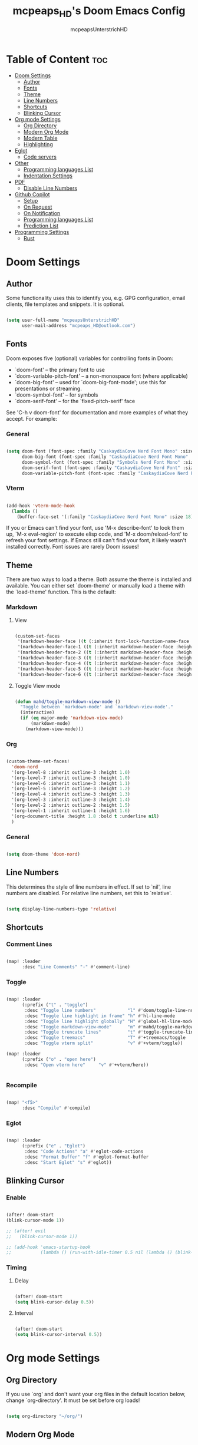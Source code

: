 #+title: mcpeaps_HD's Doom Emacs Config
#+author: mcpeapsUnterstrichHD
#+description: my personal Doom Emacs Config
#+startup: showeverything
#+options: toc:2

* Table of Content :toc:
- [[#doom-settings][Doom Settings]]
  - [[#author][Author]]
  - [[#fonts][Fonts]]
  - [[#theme][Theme]]
  - [[#line-numbers][Line Numbers]]
  - [[#shortcuts][Shortcuts]]
  - [[#blinking-cursor][Blinking Cursor]]
- [[#org-mode-settings][Org mode Settings]]
  - [[#org-directory][Org Directory]]
  - [[#modern-org-mode][Modern Org Mode]]
  - [[#modern-table][Modern Table]]
  - [[#highlighting][Highlighting]]
- [[#eglot][Eglot]]
  - [[#code-servers][Code servers]]
- [[#other][Other]]
  - [[#programming-languages-list][Programming languages List]]
  - [[#indentation-settings][Indentation Settings]]
- [[#pdf][PDF]]
  - [[#disable-line-numbers][Disable Line Numbers]]
- [[#github-copilot][Github Copilot]]
  - [[#setup][Setup]]
  - [[#on-request][On Request]]
  - [[#on-notification][On Notification]]
  - [[#programming-languages-list-1][Programming languages List]]
  - [[#prediction-list][Prediction List]]
- [[#programming-settings][Programming Settings]]
  - [[#rust][Rust]]

* Doom Settings

** Author

Some functionality uses this to identify you, e.g. GPG configuration, email
clients, file templates and snippets. It is optional.

#+begin_src emacs-lisp

(setq user-full-name "mcpeapsUnterstrichHD"
      user-mail-address "mcpeaps_HD@outlook.com")

#+end_src

** Fonts

Doom exposes five (optional) variables for controlling fonts in Doom:

- `doom-font' -- the primary font to use
- `doom-variable-pitch-font' -- a non-monospace font (where applicable)
- `doom-big-font' -- used for `doom-big-font-mode'; use this for
  presentations or streaming.
- `doom-symbol-font' -- for symbols
- `doom-serif-font' -- for the `fixed-pitch-serif' face

See 'C-h v doom-font' for documentation and more examples of what they
accept. For example:

*** General

#+begin_src emacs-lisp

(setq doom-font (font-spec :family "CaskaydiaCove Nerd Font Mono" :size 18)
      doom-big-font (font-spec :family "CaskaydiaCove Nerd Font Mono" :size 24)
      doom-symbol-font (font-spec :family "Symbols Nerd Font Mono" :size 18)
      doom-serif-font (font-spec :family "CaskaydiaCove Nerd Font" :size 18)
      doom-variable-pitch-font (font-spec :family "CaskaydiaCove Nerd Font Propo" :size 18))

#+end_src

*** Vterm

#+begin_src emacs-lisp

(add-hook 'vterm-mode-hook
  (lambda ()
    (buffer-face-set '(:family "CaskaydiaCove Nerd Font Mono" :size 18))))

#+end_src

If you or Emacs can't find your font, use 'M-x describe-font' to look them
up, `M-x eval-region' to execute elisp code, and 'M-x doom/reload-font' to
refresh your font settings. If Emacs still can't find your font, it likely
wasn't installed correctly. Font issues are rarely Doom issues!

** Theme

There are two ways to load a theme. Both assume the theme is installed and
available. You can either set `doom-theme' or manually load a theme with the
`load-theme' function. This is the default:

*** Markdown

**** View

#+begin_src emacs-lisp

(custom-set-faces
 '(markdown-header-face ((t (:inherit font-lock-function-name-face :weight bold :family "variable-pitch"))))
 '(markdown-header-face-1 ((t (:inherit markdown-header-face :height 1.6))))
 '(markdown-header-face-2 ((t (:inherit markdown-header-face :height 1.5))))
 '(markdown-header-face-3 ((t (:inherit markdown-header-face :height 1.4))))
 '(markdown-header-face-4 ((t (:inherit markdown-header-face :height 1.3))))
 '(markdown-header-face-5 ((t (:inherit markdown-header-face :height 1.2))))
 '(markdown-header-face-6 ((t (:inherit markdown-header-face :height 1.1)))))

#+end_src

**** Toggle View mode

#+begin_src emacs-lisp

(defun mahd/toggle-markdown-view-mode ()
  "Toggle between `markdown-mode' and `markdown-view-mode'."
  (interactive)
  (if (eq major-mode 'markdown-view-mode)
      (markdown-mode)
    (markdown-view-mode)))

#+end_src

*** Org

#+begin_src emacs-lisp

(custom-theme-set-faces!
  'doom-nord
  '(org-level-8 :inherit outline-3 :height 1.0)
  '(org-level-7 :inherit outline-3 :height 1.0)
  '(org-level-6 :inherit outline-3 :height 1.1)
  '(org-level-5 :inherit outline-3 :height 1.2)
  '(org-level-4 :inherit outline-3 :height 1.3)
  '(org-level-3 :inherit outline-3 :height 1.4)
  '(org-level-2 :inherit outline-2 :height 1.5)
  '(org-level-1 :inherit outline-1 :height 1.6)
  '(org-document-title :height 1.8 :bold t :underline nil)
  )

#+end_src

*** General

#+begin_src emacs-lisp

(setq doom-theme 'doom-nord)

#+end_src

** Line Numbers

This determines the style of line numbers in effect. If set to `nil', line
numbers are disabled. For relative line numbers, set this to `relative'.

#+begin_src emacs-lisp

(setq display-line-numbers-type 'relative)

#+end_src

** Shortcuts

*** Comment Lines

#+begin_src emacs-lisp

(map! :leader
      :desc "Line Comments" "-" #'comment-line)

#+end_src

*** Toggle

#+begin_src emacs-lisp

(map! :leader
      (:prefix ("t" . "toggle")
       :desc "Toggle line numbers"            "l" #'doom/toggle-line-numbers
       :desc "Toggle line highlight in frame" "h" #'hl-line-mode
       :desc "Toggle line highlight globally" "H" #'global-hl-line-mode
       :desc "Toggle markdown-view-mode"      "m" #'mahd/toggle-markdown-view-mode
       :desc "Toggle truncate lines"          "t" #'toggle-truncate-lines
       :desc "Toggle treemacs"                "T" #'+treemacs/toggle
       :desc "Toggle vterm split"             "v" #'+vterm/toggle))

(map! :leader
      (:prefix ("o" . "open here")
       :desc "Open vterm here"     "v" #'+vterm/here))


#+end_src

*** Recompile

#+begin_src emacs-lisp

(map! "<f5>"
      :desc "Compile" #'compile)

#+end_src

*** Eglot

#+begin_src emacs-lisp

(map! :leader
      (:prefix ("e" . "Eglot")
       :desc "Code Actions" "a" #'eglot-code-actions
       :desc "Format Buffer" "f" #'eglot-format-buffer
       :desc "Start Eglot" "s" #'eglot))

#+end_src

** Blinking Cursor

*** Enable

#+begin_src emacs-lisp

(after! doom-start
(blink-cursor-mode 1))

;; (after! evil
;;   (blink-cursor-mode 1))

;; (add-hook 'emacs-startup-hook
;;           (lambda () (run-with-idle-timer 0.5 nil (lambda () (blink-cursor-mode 1)))))

#+end_src

*** Timing

**** Delay

#+begin_src emacs-lisp

(after! doom-start
(setq blink-cursor-delay 0.5))

#+end_src

**** Interval

#+begin_src emacs-lisp

(after! doom-start
(setq blink-cursor-interval 0.5))

#+end_src

* Org mode Settings

** Org Directory

If you use `org' and don't want your org files in the default location below,
change `org-directory'. It must be set before org loads!

#+begin_src emacs-lisp

(setq org-directory "~/org/")

#+end_src

** Modern Org Mode

#+begin_src emacs-lisp

(add-hook 'org-mode-hook #'org-modern-mode)

#+end_src

** Modern Table

#+begin_src emacs-lisp

(setq org-modern-table-vertical 1)
(setq org-modern-table t)

#+end_src

** TODO Highlighting

#+begin_src emacs-lisp

(add-hook 'org-mode-hook #'hl-todo-mode)

#+end_src


* Eglot

** Code servers

#+begin_src emacs-lisp

(after! eglot
  (add-to-list 'eglot-server-programs '(rustic-mode . ("rust-analyzer"))))

#+end_src

* Other


Whenever you reconfigure a package, make sure to wrap your config in an
`after!' block, otherwise Doom's defaults may override your settings. E.g.

  (after! PACKAGE
    (setq x y))

The exceptions to this rule:

  - Setting file/directory variables (like `org-directory')
  - Setting variables which explicitly tell you to set them before their
    package is loaded (see 'C-h v VARIABLE' to look up their documentation).
  - Setting doom variables (which start with 'doom-' or '+').

Here are some additional functions/macros that will help you configure Doom.

- `load!' for loading external *.el files relative to this one
- `use-package!' for configuring packages
- `after!' for running code after a package has loaded
- `add-load-path!' for adding directories to the `load-path', relative to
  this file. Emacs searches the `load-path' when you load packages with
  `require' or `use-package'.
- `map!' for binding new keys

To get information about any of these functions/macros, move the cursor over
the highlighted symbol at press 'K' (non-evil users must press 'C-c c k').
This will open documentation for it, including demos of how they are used.
Alternatively, use `C-h o' to look up a symbol (functions, variables, faces,
etc).

You can also try 'gd' (or 'C-c c d') to jump to their definition and see how
they are implemented.

** Programming languages List

#+begin_src emacs-lisp

(defvar programmingLanguages
  '(("java" . "java")
    ("c" . "c")
    ("cpp" . "cpp")
    ("python" . "py")
    ("javascript" . "js")
    ("javascriptreact" . "jsx")
    ("typescript" . "ts")
    ("typescriptreact" . "tsx")
    ("rust" . "rust")
    ("html" . "html")
    ("css" . "css")
    ("swift" . "swift")
    ("emacs-lisp" . "el")
    ("sql" . "sql")))

#+end_src
** Indentation Settings

*** General

Standard-Indentation für alle relevanten Modes auf 2 setzen

#+begin_src emacs-lisp

(setq-default indent-tabs-mode nil) ; keine Tabs, nur Spaces
(setq-default tab-width 2)
(setq-default standard-indent 2)

#+end_src

*** Mode specific indentation settings

Mode-spezifische Einstellungen

#+begin_src emacs-lisp

(add-hook 'prog-mode-hook (lambda ()
                            (setq-local indent-tabs-mode nil) ; keine Tabs, nur Spaces
                            (setq-local tab-width 2)
                            (setq-local standard-indent 2)))

#+end_src

*** Explicit Modes indentation settings

Häufige Modes explizit

#+begin_src emacs-lisp
(add-hook 'python-mode-hook (lambda () (setq-local python-indent-offset 2)))
(add-hook 'js-mode-hook     (lambda () (setq-local js-indent-level 2)))
(add-hook 'typescript-mode-hook (lambda () (setq-local typescript-indent-level 2)))
(add-hook 'c-mode-hook      (lambda () (setq-local c-basic-offset 2)))
(add-hook 'c++-mode-hook    (lambda () (setq-local c-basic-offset 2)))
(add-hook 'rust-mode-hook   (lambda () (setq-local rust-indent-offset 2)))
(add-hook 'swift-mode-hook  (lambda () (setq-local swift-indent-offset 2)))
(add-hook 'java-mode-hook   (lambda () (setq-local c-basic-offset 2)))
(add-hook 'html-mode-hook   (lambda () (setq-local sgml-basic-offset 2)))
(add-hook 'web-mode-hook   (lambda () (setq-local web-mode-markup-indent-offset 2)))
(add-hook 'css-mode-hook    (lambda () (setq-local css-indent-offset 2)))
(add-hook 'elisp-mode-hook  (lambda () (setq-local lisp-indent-offset 2)))
(add-hook 'org-mode-hook    (lambda () (setq-local org-indent-offset 2)))
#+end_src

*** Copilot Indentation settings

#+begin_src emacs-lisp

(after! copilot
  (setq copilot-indent-offset-warning-disable t)

  (setq copilot-major-mode-alist
        '((python-mode . 2)
          (js-mode . 2)
          (typescript-mode . 2)
          (c-mode . 2)
          (c++-mode . 2)
          (rust-mode . 2)
          (swift-mode . 2)
          (java-mode . 2)
          (html-mode . 2)
          (css-mode . 2)
          (emacs-lisp-mode . 2)
          (org-mode . 2)))
)
#+end_src

* PDF

** Disable Line Numbers

#+begin_src emacs-lisp

(add-hook 'pdf-view-mode-hook #'(lambda () (interactive) (display-line-numbers-mode -1)))

#+end_src

* Github Copilot

** Setup

*** Normal

#+begin_src emacs-lisp

;; accept completion from copilot and fallback to company
(use-package! copilot
  :hook (prog-mode . copilot-mode)
  :hook (org-mode . copilot-mode)
  :bind (:map copilot-completion-map
              ("<tab>" . 'copilot-accept-completion)
              ("TAB" . 'copilot-accept-completion)
              ("C-TAB" . 'copilot-accept-completion-by-word)
              ("C-<tab>" . 'copilot-accept-completion-by-word)))

#+end_src

*** Fallback for Evil Insert Mode

#+begin_src emacs-lisp

(after! (evil copilot)
  ;; Define the custom function that either accepts the completion or does the default behavior
  (defun mahd/copilot-tab-or-default ()
    (interactive)
    (if (and (bound-and-true-p copilot-mode)
             ;; Add any other conditions to check for active copilot suggestions if necessary
             )
        (copilot-accept-completion)
      (indent-for-tab-command))) ; Default action to insert a tab. Adjust as needed.

  ;; Bind the custom function to <tab> in Evil's insert state
  (evil-define-key 'insert 'global (kbd "<tab>") 'mahd/copilot-tab-or-default))

#+end_src

** On Request

Register a handler to be called when a request of type method is received. Return JSON serializable as result or calling jsonrpc-error for errors. [[https://www.gnu.org/software/emacs/manual/html_node/elisp/JSONRPC-Overview.html][readmore]]

Display desktop notification if emacs is built with d-bus

#+begin_src emacs-lisp

;; (copilot-on-request
;;  'window/showMessageRequest
;;  (lambda (msg) (notifications-notify :title "Emacs Copilot" :body (plist-get msg :message))))

#+end_src

** On Notification

#+begin_src emacs-lisp

;; (copilot-on-notification
;;   'window/logMessage
;;   (lambda (msg) (message (plist-get msg :message))

#+end_src

** Programming languages List

#+begin_src emacs-lisp

(after! copilot
  (dolist (pair programmingLanguages)
    (add-to-list 'copilot-major-mode-alist pair)))

#+end_src

** Prediction List

Nur in normalen prog-modes (nicht minibuffer, nicht special buffers)

#+begin_src emacs-lisp

(after! copilot
  (setq copilot-enable-predicates '(evil-insert-state-p)))




#+end_src

*** Prediction List Display

Wenn du die Liste sehen willst

#+begin_src emacs-lisp

(after! copilot
  (setq copilot-enable-display-predicates '(copilot-display-predicate-evil-insert)))

#+end_src

* Programming Settings

** Rust

#+begin_src emacs-lisp

(add-hook 'rustic-mode-hook
          (lambda () (eglot-ensure)))

#+end_src

